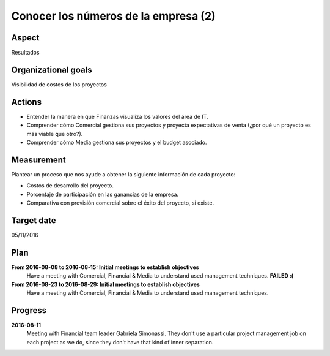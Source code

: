 Conocer los números de la empresa (2)
=====================================

Aspect
------

Resultados

Organizational goals
--------------------

Visibilidad de costos de los proyectos

Actions
-------

- Entender la manera en que Finanzas visualiza los valores del área de IT.
- Comprender cómo Comercial gestiona sus proyectos y proyecta expectativas de
  venta (¿por qué un proyecto es más viable que otro?).
- Comprender cómo Media gestiona sus proyectos y el budget asociado.

Measurement
-----------

Plantear un proceso que nos ayude a obtener la siguiente información de cada
proyecto:

- Costos de desarrollo del proyecto.
- Porcentaje de participación en las ganancias de la empresa.
- Comparativa con previsión comercial sobre el éxito del proyecto, si existe.
    
Target date
-----------

05/11/2016

Plan
----

**From 2016-08-08 to 2016-08-15: Initial meetings to establish objectives**
  Have a meeting with Comercial, Financial & Media to understand used
  management techniques. **FAILED :(**

**From 2016-08-23 to 2016-08-29: Initial meetings to establish objectives**
  Have a meeting with Comercial, Financial & Media to understand used
  management techniques.

Progress
--------

**2016-08-11**
  Meeting with Financial team leader Gabriela Simonassi. They don't use a
  particular project management job on each project as we do, since they don't
  have that kind of inner separation.
